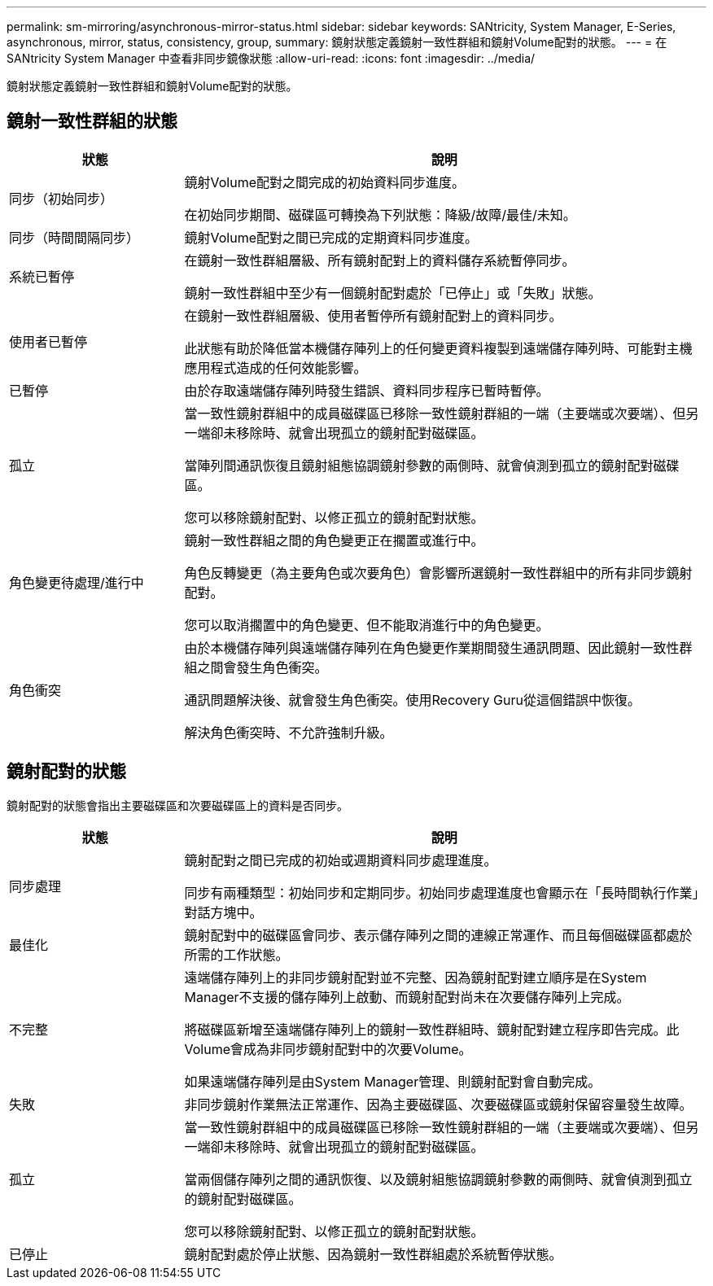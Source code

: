 ---
permalink: sm-mirroring/asynchronous-mirror-status.html 
sidebar: sidebar 
keywords: SANtricity, System Manager, E-Series, asynchronous, mirror, status, consistency, group, 
summary: 鏡射狀態定義鏡射一致性群組和鏡射Volume配對的狀態。 
---
= 在 SANtricity System Manager 中查看非同步鏡像狀態
:allow-uri-read: 
:icons: font
:imagesdir: ../media/


[role="lead"]
鏡射狀態定義鏡射一致性群組和鏡射Volume配對的狀態。



== 鏡射一致性群組的狀態

[cols="25h,~"]
|===
| 狀態 | 說明 


 a| 
同步（初始同步）
 a| 
鏡射Volume配對之間完成的初始資料同步進度。

在初始同步期間、磁碟區可轉換為下列狀態：降級/故障/最佳/未知。



 a| 
同步（時間間隔同步）
 a| 
鏡射Volume配對之間已完成的定期資料同步進度。



 a| 
系統已暫停
 a| 
在鏡射一致性群組層級、所有鏡射配對上的資料儲存系統暫停同步。

鏡射一致性群組中至少有一個鏡射配對處於「已停止」或「失敗」狀態。



 a| 
使用者已暫停
 a| 
在鏡射一致性群組層級、使用者暫停所有鏡射配對上的資料同步。

此狀態有助於降低當本機儲存陣列上的任何變更資料複製到遠端儲存陣列時、可能對主機應用程式造成的任何效能影響。



 a| 
已暫停
 a| 
由於存取遠端儲存陣列時發生錯誤、資料同步程序已暫時暫停。



 a| 
孤立
 a| 
當一致性鏡射群組中的成員磁碟區已移除一致性鏡射群組的一端（主要端或次要端）、但另一端卻未移除時、就會出現孤立的鏡射配對磁碟區。

當陣列間通訊恢復且鏡射組態協調鏡射參數的兩側時、就會偵測到孤立的鏡射配對磁碟區。

您可以移除鏡射配對、以修正孤立的鏡射配對狀態。



 a| 
角色變更待處理/進行中
 a| 
鏡射一致性群組之間的角色變更正在擱置或進行中。

角色反轉變更（為主要角色或次要角色）會影響所選鏡射一致性群組中的所有非同步鏡射配對。

您可以取消擱置中的角色變更、但不能取消進行中的角色變更。



 a| 
角色衝突
 a| 
由於本機儲存陣列與遠端儲存陣列在角色變更作業期間發生通訊問題、因此鏡射一致性群組之間會發生角色衝突。

通訊問題解決後、就會發生角色衝突。使用Recovery Guru從這個錯誤中恢復。

解決角色衝突時、不允許強制升級。

|===


== 鏡射配對的狀態

鏡射配對的狀態會指出主要磁碟區和次要磁碟區上的資料是否同步。

[cols="25h,~"]
|===
| 狀態 | 說明 


 a| 
同步處理
 a| 
鏡射配對之間已完成的初始或週期資料同步處理進度。

同步有兩種類型：初始同步和定期同步。初始同步處理進度也會顯示在「長時間執行作業」對話方塊中。



 a| 
最佳化
 a| 
鏡射配對中的磁碟區會同步、表示儲存陣列之間的連線正常運作、而且每個磁碟區都處於所需的工作狀態。



 a| 
不完整
 a| 
遠端儲存陣列上的非同步鏡射配對並不完整、因為鏡射配對建立順序是在System Manager不支援的儲存陣列上啟動、而鏡射配對尚未在次要儲存陣列上完成。

將磁碟區新增至遠端儲存陣列上的鏡射一致性群組時、鏡射配對建立程序即告完成。此Volume會成為非同步鏡射配對中的次要Volume。

如果遠端儲存陣列是由System Manager管理、則鏡射配對會自動完成。



 a| 
失敗
 a| 
非同步鏡射作業無法正常運作、因為主要磁碟區、次要磁碟區或鏡射保留容量發生故障。



 a| 
孤立
 a| 
當一致性鏡射群組中的成員磁碟區已移除一致性鏡射群組的一端（主要端或次要端）、但另一端卻未移除時、就會出現孤立的鏡射配對磁碟區。

當兩個儲存陣列之間的通訊恢復、以及鏡射組態協調鏡射參數的兩側時、就會偵測到孤立的鏡射配對磁碟區。

您可以移除鏡射配對、以修正孤立的鏡射配對狀態。



 a| 
已停止
 a| 
鏡射配對處於停止狀態、因為鏡射一致性群組處於系統暫停狀態。

|===